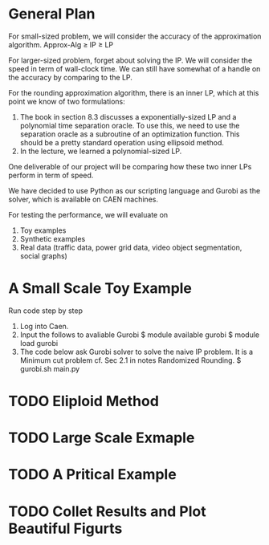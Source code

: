 #+TITLE Multicut-Project

* General Plan

For small-sized problem, we will consider the accuracy of the approximation algorithm.
Approx-Alg ≥ IP ≥ LP

For larger-sized problem, forget about solving the IP. We will consider the speed in term of wall-clock time. We can still have somewhat of a handle on the accuracy by comparing to the LP.

For the rounding approximation algorithm, there is an inner LP, which at this point we know of two formulations:

1. The book in section 8.3 discusses a exponentially-sized LP and a polynomial time separation oracle. To use this, we need to use the separation oracle as a subroutine of an optimization function. This should be a pretty standard operation using ellipsoid method.
2. In the lecture, we learned a polynomial-sized LP.

One deliverable of our project will be comparing how these two inner LPs perform in term of speed.

We have decided to use Python as our scripting language and Gurobi as the solver, which is available on CAEN machines.

For testing the performance, we will evaluate on
1. Toy examples
2. Synthetic examples
3. Real data (traffic data, power grid data, video object segmentation, social graphs)

* A Small Scale Toy Example
Run code step by step 
1. Log into Caen.
2. Input the follows to avaliable Gurobi
    $ module available gurobi
    $ module load gurobi
3. The code below ask Gurobi solver to solve the naive IP problem. It is a Minimum cut problem cf. Sec 2.1 in notes Randomized Rounding.
    $ gurobi.sh main.py  

* TODO Eliploid Method
* TODO Large Scale Exmaple
* TODO A Pritical Example
* TODO Collet Results and Plot Beautiful Figurts
